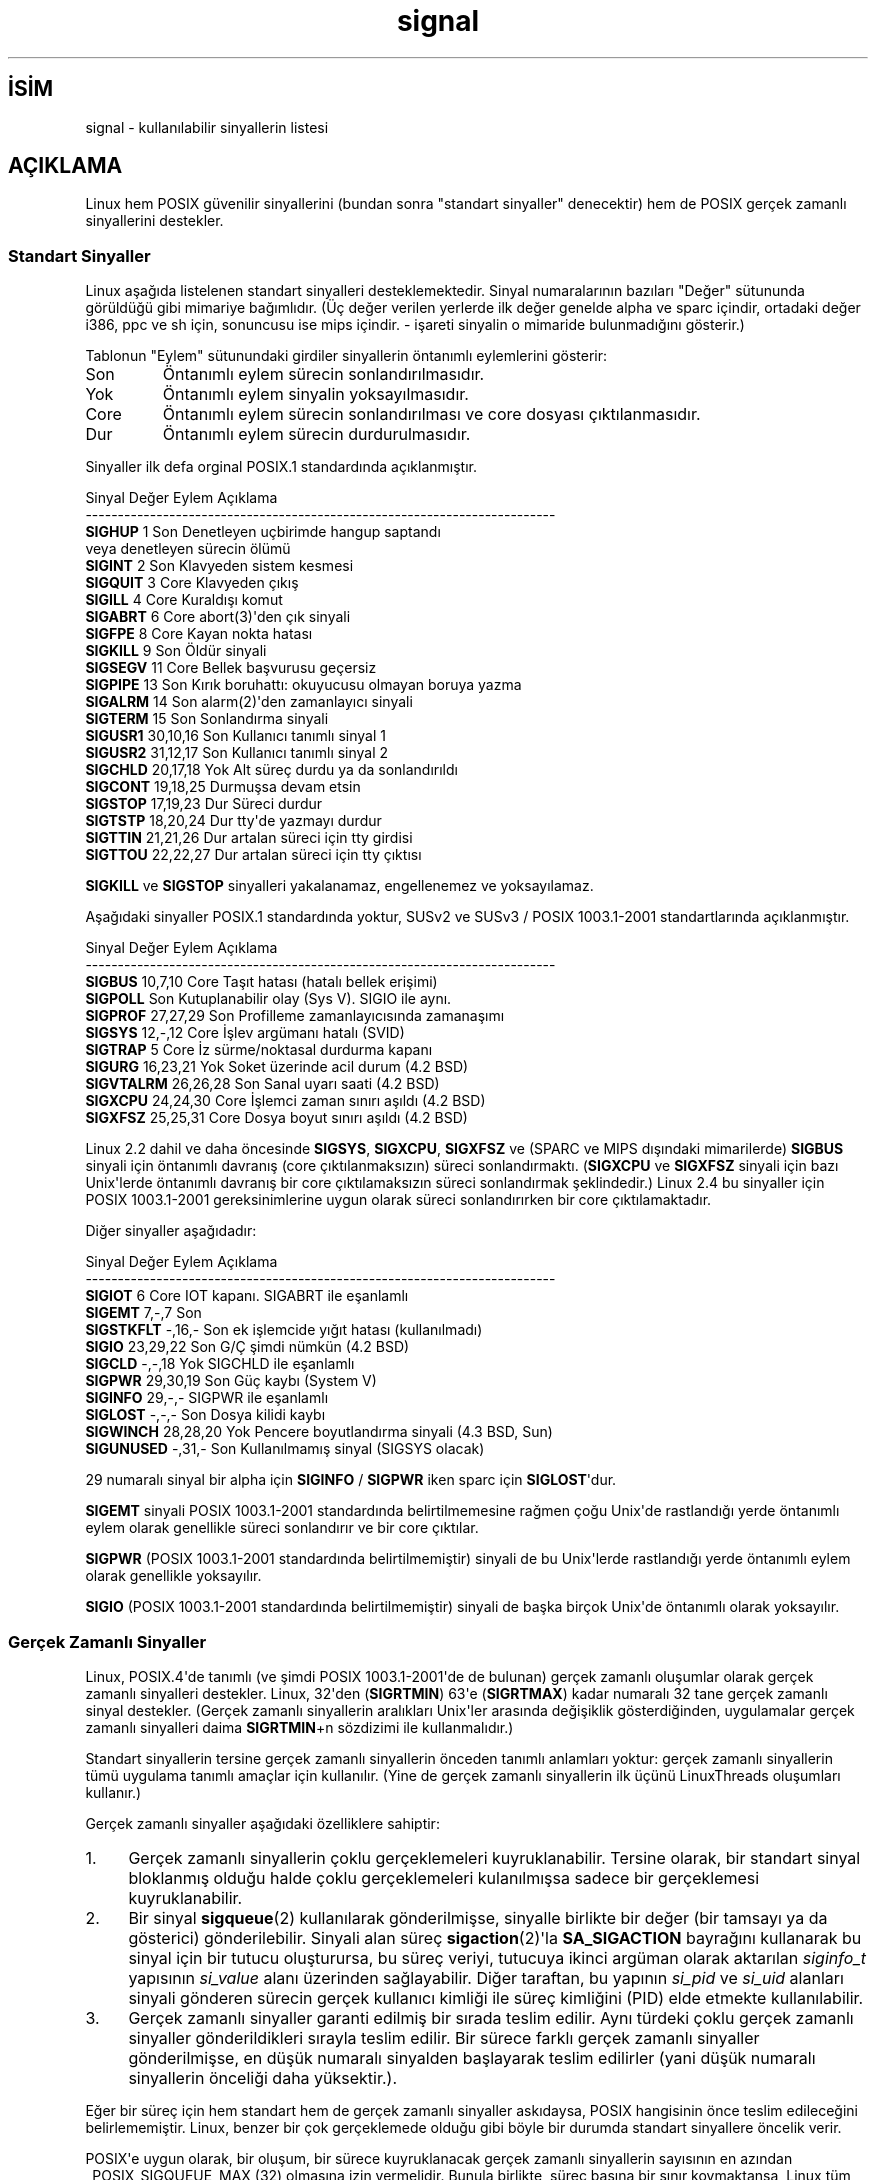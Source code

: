 .\" http://belgeler.org \N'45' 2006\N'45'11\N'45'26T10:18:38+02:00  
.\" Copyright (c) 1993 by Thomas Koenig (ig25@rz.uni\N'45'karlsruhe.de) 
.\" Copyright (c) 2002 by Michael Kerrisk (mtk16@ext.canterbury.ac.nz) 
.\" 
.\" Permission is granted to make and distribute verbatim copies of this 
.\" manual provided the copyright notice and this permission notice are 
.\" preserved on all copies. 
.\" 
.\" Permission is granted to copy and distribute modified versions of this 
.\" manual under the conditions for verbatim copying, provided that the 
.\" entire resulting derived work is distributed under the terms of a 
.\" permission notice identical to this one 
.\" 
.\" Since the Linux kernel and libraries are constantly changing, this 
.\" manual page may be incorrect or out\N'45'of\N'45'date. The author(s) assume no 
.\" responsibility for errors or omissions, or for damages resulting from 
.\" the use of the information contained herein. The author(s) may not 
.\" have taken the same level of care in the production of this manual, 
.\" which is licensed free of charge, as they might when working 
.\" professionally. 
.\" 
.\" Formatted or processed versions of this manual, if unaccompanied by 
.\" the source, must acknowledge the copyright and authors of this work. 
.\" License. 
.\" Modified Sat Jul 24 17:34:08 1993 by Rik Faith (faith@cs.unc.edu) 
.\" Modified Sun Jan 7 01:41:27 1996 by Andries Brouwer (aeb@cwi.nl) 
.\" Modified Sun Apr 14 12:02:29 1996 by Andries Brouwer (aeb@cwi.nl) 
.\" Modified Sat Nov 13 16:28:23 1999 by Andries Brouwer (aeb@cwi.nl) 
.\" Modified 10 Apr 2002, by Michael Kerrisk (mtk16@ext.canterbury.ac.nz) 
.\" Modified 7 Jun 2002, by Michael Kerrisk (mtk16@ext.canterbury.ac.nz) 
.\" Added information on real\N'45'time signals 
.\" Modified 13 Jun 2002, by Michael Kerrisk (mtk16@ext.canterbury.ac.nz) 
.\" Noted that SIGSTKFLT is in fact unused 
.\"   
.TH "signal" 7 "13 Haziran 2002" "Linux 2.4.18" "Linux Yazılımcılarının Kılavuzu"
.nh    
.SH İSİM
signal \N'45' kullanılabilir sinyallerin listesi    
.SH AÇIKLAMA     


Linux hem POSIX güvenilir sinyallerini (bundan sonra "standart sinyaller" denecektir) hem de POSIX gerçek zamanlı sinyallerini destekler.     
     
.SS Standart Sinyaller       
Linux aşağıda listelenen standart sinyalleri desteklemektedir. Sinyal numaralarının bazıları "Değer" sütununda görüldüğü gibi mimariye bağımlıdır. (Üç değer verilen yerlerde ilk değer genelde alpha ve sparc içindir, ortadaki değer i386, ppc ve sh için, sonuncusu ise mips içindir. \N'45' işareti sinyalin o mimaride bulunmadığını gösterir.)       

Tablonun "Eylem" sütunundaki girdiler sinyallerin öntanımlı eylemlerini gösterir:       


.br
.ns
.TP 
Son
Öntanımlı eylem sürecin sonlandırılmasıdır.           

.TP 
Yok
Öntanımlı eylem sinyalin yoksayılmasıdır.           

.TP 
Core
Öntanımlı eylem sürecin sonlandırılması ve core dosyası çıktılanmasıdır.           

.TP 
Dur
Öntanımlı eylem sürecin durdurulmasıdır.           

.PP       

Sinyaller ilk defa orginal POSIX.1 standardında açıklanmıştır.       


.nf
Sinyal    Değer    Eylem  Açıklama
\N'45'\N'45'\N'45'\N'45'\N'45'\N'45'\N'45'\N'45'\N'45'\N'45'\N'45'\N'45'\N'45'\N'45'\N'45'\N'45'\N'45'\N'45'\N'45'\N'45'\N'45'\N'45'\N'45'\N'45'\N'45'\N'45'\N'45'\N'45'\N'45'\N'45'\N'45'\N'45'\N'45'\N'45'\N'45'\N'45'\N'45'\N'45'\N'45'\N'45'\N'45'\N'45'\N'45'\N'45'\N'45'\N'45'\N'45'\N'45'\N'45'\N'45'\N'45'\N'45'\N'45'\N'45'\N'45'\N'45'\N'45'\N'45'\N'45'\N'45'\N'45'\N'45'\N'45'\N'45'\N'45'\N'45'\N'45'\N'45'\N'45'\N'45'\N'45'\N'45'\N'45'
\fBSIGHUP\fR       1     Son    Denetleyen uçbirimde hangup saptandı
\                           veya denetleyen sürecin ölümü
\fBSIGINT\fR       2     Son    Klavyeden sistem kesmesi
\fBSIGQUIT\fR      3     Core   Klavyeden çıkış
\fBSIGILL\fR       4     Core   Kuraldışı komut
\fBSIGABRT\fR      6     Core   abort(3)\N'39'den çık sinyali
\fBSIGFPE\fR       8     Core   Kayan nokta hatası
\fBSIGKILL\fR      9     Son    Öldür sinyali
\fBSIGSEGV\fR     11     Core   Bellek başvurusu geçersiz
\fBSIGPIPE\fR     13     Son    Kırık boruhattı: okuyucusu olmayan boruya yazma
\fBSIGALRM\fR     14     Son    alarm(2)\N'39'den zamanlayıcı sinyali
\fBSIGTERM\fR     15     Son    Sonlandırma sinyali
\fBSIGUSR1\fR  30,10,16  Son    Kullanıcı tanımlı sinyal 1
\fBSIGUSR2\fR  31,12,17  Son    Kullanıcı tanımlı sinyal 2
\fBSIGCHLD\fR  20,17,18  Yok    Alt süreç durdu ya da sonlandırıldı
\fBSIGCONT\fR  19,18,25         Durmuşsa devam etsin
\fBSIGSTOP\fR  17,19,23  Dur    Süreci durdur
\fBSIGTSTP\fR  18,20,24  Dur    tty\N'39'de yazmayı durdur
\fBSIGTTIN\fR  21,21,26  Dur    artalan süreci için tty girdisi
\fBSIGTTOU\fR  22,22,27  Dur    artalan süreci için tty çıktısı
.fi       

\fBSIGKILL\fR ve \fBSIGSTOP\fR sinyalleri yakalanamaz, engellenemez ve yoksayılamaz.       

Aşağıdaki sinyaller POSIX.1 standardında yoktur, SUSv2 ve SUSv3 / POSIX 1003.1\N'45'2001 standartlarında açıklanmıştır.       


.nf
Sinyal      Değer    Eylem  Açıklama
\N'45'\N'45'\N'45'\N'45'\N'45'\N'45'\N'45'\N'45'\N'45'\N'45'\N'45'\N'45'\N'45'\N'45'\N'45'\N'45'\N'45'\N'45'\N'45'\N'45'\N'45'\N'45'\N'45'\N'45'\N'45'\N'45'\N'45'\N'45'\N'45'\N'45'\N'45'\N'45'\N'45'\N'45'\N'45'\N'45'\N'45'\N'45'\N'45'\N'45'\N'45'\N'45'\N'45'\N'45'\N'45'\N'45'\N'45'\N'45'\N'45'\N'45'\N'45'\N'45'\N'45'\N'45'\N'45'\N'45'\N'45'\N'45'\N'45'\N'45'\N'45'\N'45'\N'45'\N'45'\N'45'\N'45'\N'45'\N'45'\N'45'\N'45'\N'45'\N'45'\N'45'
\fBSIGBUS\fR     10,7,10   Core   Taşıt hatası (hatalı bellek erişimi)
\fBSIGPOLL\fR              Son    Kutuplanabilir olay (Sys V). SIGIO ile aynı.
\fBSIGPROF\fR    27,27,29  Son    Profilleme zamanlayıcısında zamanaşımı
\fBSIGSYS\fR     12,\N'45',12   Core   İşlev argümanı hatalı (SVID)
\fBSIGTRAP\fR       5      Core   İz sürme/noktasal durdurma kapanı
\fBSIGURG\fR     16,23,21  Yok    Soket üzerinde acil durum (4.2 BSD)
\fBSIGVTALRM\fR  26,26,28  Son    Sanal uyarı saati (4.2 BSD)
\fBSIGXCPU\fR    24,24,30  Core   İşlemci zaman sınırı aşıldı (4.2 BSD)
\fBSIGXFSZ\fR    25,25,31  Core   Dosya boyut sınırı aşıldı (4.2 BSD)
.fi       

Linux 2.2 dahil ve daha öncesinde \fBSIGSYS\fR,  \fBSIGXCPU\fR,  \fBSIGXFSZ\fR ve (SPARC ve MIPS dışındaki mimarilerde) \fBSIGBUS\fR sinyali için öntanımlı davranış (core çıktılanmaksızın) süreci sonlandırmaktı. (\fBSIGXCPU\fR ve \fBSIGXFSZ\fR sinyali için bazı Unix\N'39'lerde öntanımlı davranış bir core çıktılamaksızın süreci sonlandırmak şeklindedir.) Linux 2.4 bu sinyaller için POSIX 1003.1\N'45'2001 gereksinimlerine uygun olarak süreci sonlandırırken bir core çıktılamaktadır.       

Diğer sinyaller aşağıdadır:       


.nf
Sinyal      Değer    Eylem  Açıklama
\N'45'\N'45'\N'45'\N'45'\N'45'\N'45'\N'45'\N'45'\N'45'\N'45'\N'45'\N'45'\N'45'\N'45'\N'45'\N'45'\N'45'\N'45'\N'45'\N'45'\N'45'\N'45'\N'45'\N'45'\N'45'\N'45'\N'45'\N'45'\N'45'\N'45'\N'45'\N'45'\N'45'\N'45'\N'45'\N'45'\N'45'\N'45'\N'45'\N'45'\N'45'\N'45'\N'45'\N'45'\N'45'\N'45'\N'45'\N'45'\N'45'\N'45'\N'45'\N'45'\N'45'\N'45'\N'45'\N'45'\N'45'\N'45'\N'45'\N'45'\N'45'\N'45'\N'45'\N'45'\N'45'\N'45'\N'45'\N'45'\N'45'\N'45'\N'45'\N'45'\N'45'
\fBSIGIOT\fR        6      Core   IOT kapanı. SIGABRT ile eşanlamlı
\fBSIGEMT\fR      7,\N'45',7    Son
\fBSIGSTKFLT\fR   \N'45',16,\N'45'   Son    ek işlemcide yığıt hatası (kullanılmadı)
\fBSIGIO\fR      23,29,22  Son    G/Ç şimdi nümkün (4.2 BSD)
\fBSIGCLD\fR      \N'45',\N'45',18   Yok    SIGCHLD ile eşanlamlı
\fBSIGPWR\fR     29,30,19  Son    Güç kaybı (System V)
\fBSIGINFO\fR     29,\N'45',\N'45'          SIGPWR ile eşanlamlı
\fBSIGLOST\fR     \N'45',\N'45',\N'45'    Son    Dosya kilidi kaybı
\fBSIGWINCH\fR   28,28,20  Yok    Pencere boyutlandırma sinyali (4.3 BSD, Sun)
\fBSIGUNUSED\fR   \N'45',31,\N'45'   Son    Kullanılmamış sinyal (SIGSYS olacak)
.fi       

29 numaralı sinyal bir alpha için \fBSIGINFO\fR / \fBSIGPWR\fR iken sparc için \fBSIGLOST\fR\N'39'dur.       

\fBSIGEMT\fR sinyali POSIX 1003.1\N'45'2001 standardında belirtilmemesine rağmen çoğu Unix\N'39'de rastlandığı yerde öntanımlı eylem olarak genellikle süreci sonlandırır ve bir core çıktılar.       

\fBSIGPWR\fR (POSIX 1003.1\N'45'2001 standardında belirtilmemiştir) sinyali de bu Unix\N'39'lerde rastlandığı yerde öntanımlı eylem olarak genellikle yoksayılır.       

\fBSIGIO\fR (POSIX 1003.1\N'45'2001 standardında belirtilmemiştir) sinyali de başka birçok Unix\N'39'de öntanımlı olarak yoksayılır.       
     
.SS Gerçek Zamanlı Sinyaller       
Linux, POSIX.4\N'39'de tanımlı (ve şimdi POSIX 1003.1\N'45'2001\N'39'de de bulunan) gerçek zamanlı oluşumlar olarak gerçek zamanlı sinyalleri destekler.  Linux, 32\N'39'den (\fBSIGRTMIN\fR) 63\N'39'e (\fBSIGRTMAX\fR) kadar numaralı 32 tane gerçek zamanlı sinyal destekler. (Gerçek zamanlı sinyallerin aralıkları Unix\N'39'ler arasında değişiklik gösterdiğinden, uygulamalar gerçek zamanlı sinyalleri daima \fBSIGRTMIN\fR+n sözdizimi ile kullanmalıdır.)       

Standart sinyallerin tersine gerçek zamanlı sinyallerin önceden tanımlı anlamları yoktur: gerçek zamanlı sinyallerin tümü uygulama tanımlı amaçlar için kullanılır. (Yine de gerçek zamanlı sinyallerin ilk üçünü LinuxThreads oluşumları kullanır.)       

Gerçek zamanlı sinyaller aşağıdaki özelliklere sahiptir:       


.IP 1. 4
Gerçek zamanlı sinyallerin çoklu gerçeklemeleri kuyruklanabilir. Tersine olarak, bir standart sinyal bloklanmış olduğu halde çoklu gerçeklemeleri kulanılmışsa sadece bir gerçeklemesi kuyruklanabilir.           

.IP 2. 4
Bir sinyal \fBsigqueue\fR(2) kullanılarak gönderilmişse, sinyalle birlikte bir değer (bir tamsayı ya da gösterici) gönderilebilir. Sinyali alan süreç \fBsigaction\fR(2)\N'39'la \fBSA_SIGACTION\fR bayrağını kullanarak bu sinyal için bir tutucu oluşturursa, bu süreç veriyi, tutucuya ikinci argüman olarak aktarılan \fIsiginfo_t\fR yapısının  \fIsi_value\fR alanı üzerinden sağlayabilir. Diğer taraftan, bu yapının \fIsi_pid\fR ve \fIsi_uid\fR alanları sinyali gönderen sürecin gerçek kullanıcı kimliği ile süreç kimliğini (PID) elde etmekte kullanılabilir.           

.IP 3. 4
Gerçek zamanlı sinyaller garanti edilmiş bir sırada teslim edilir. Aynı türdeki çoklu gerçek zamanlı sinyaller gönderildikleri sırayla teslim edilir. Bir sürece farklı gerçek zamanlı sinyaller gönderilmişse, en düşük numaralı sinyalden başlayarak teslim edilirler (yani düşük numaralı sinyallerin önceliği daha yüksektir.).           

.PP                

Eğer bir süreç için hem standart hem de gerçek zamanlı sinyaller askıdaysa, POSIX hangisinin önce teslim edileceğini belirlememiştir. Linux, benzer bir çok gerçeklemede olduğu gibi böyle bir durumda standart sinyallere öncelik verir.       

POSIX\N'39'e uygun olarak, bir oluşum, bir sürece kuyruklanacak gerçek zamanlı sinyallerin sayısının en azından _POSIX_SIGQUEUE_MAX (32) olmasına izin vermelidir. Bunula birlikte, süreç başına bir sınır koymaktansa, Linux tüm süreçler için kuyruklanacak gerçek zamanlı sinyallerin sayısı için sistem çapında bir sınır koyar. Bu sınır /proc/sys/kernel/rtsig\N'45'max dosyasında görülebilir ve izinlere bağlı olarak değiştirilebilir. /proc/sys/kernel/rtsig\N'45'max ile ilgili bir dosya ile de kaç tane gerçek zamanlı sinyalin kuyruklanmış olduğu görülebilir.       
        
.SH UYUMLULUK     
POSIX.1
   
.SH YAZILIM HATALARI     
\fBSIGIO\fR ve \fBSIGLOST\fR aynı değere sahiptir. Sonuncusu çekirdek kaynak kodunda iptal edilmiştir, ancak hala bazı yazılımların derleme süreçleri 29 numaralı sinyalin \fBSIGLOST\fR olduğunu düşünüyor.     
   
.SH İLGİLİ BELGELER     
\fBkill(1)\fR, \fBkill(2)\fR, \fBsetitimer(2)\fR, \fBsigaction(2)\fR, \fBsignal(2)\fR, \fBsigprocmask(2)\fR, \fBmask(2)\fR, \fBsigqueue(2)\fR.     
   
.SH ÇEVİREN     
Nilgün Belma Bugüner <nilgun (at) belgeler·gen·tr>, Kasım 2003
    
   
